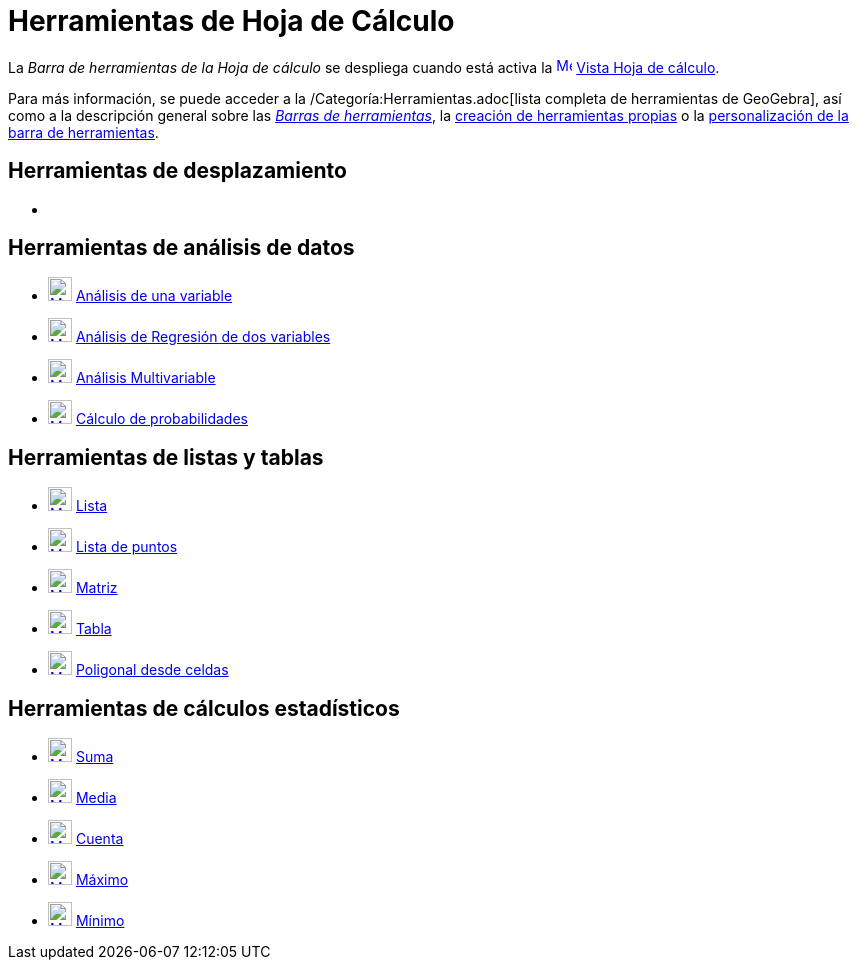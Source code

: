 = Herramientas de Hoja de Cálculo
:page-revisar: prioritario
:page-en: tools/Spreadsheet_Tools
ifdef::env-github[:imagesdir: /es/modules/ROOT/assets/images]

La _Barra de herramientas de la Hoja de cálculo_ se despliega cuando está activa la
xref:/Vista_de_Hoja_de_Cálculo.adoc[image:16px-Menu_view_spreadsheet.svg.png[Menu view
spreadsheet.svg,width=16,height=16]] xref:/Vista_de_Hoja_de_Cálculo.adoc[Vista Hoja de cálculo].

Para más información, se puede acceder a la /Categoría:Herramientas.adoc[lista completa de herramientas de GeoGebra],
así como a la descripción general sobre las xref:/Barra_de_Herramientas.adoc[_Barras de herramientas_], la
xref:/Herramientas_Propias.adoc[creación de herramientas propias] o la
xref:/Gestión_de_herramientas.adoc[personalización de la barra de herramientas].

== Herramientas de desplazamiento

* {blank}

== Herramientas de análisis de datos

* xref:/tools/Análisis_de_una_variable.adoc[image:24px-Mode_onevarstats.svg.png[Mode
onevarstats.svg,width=24,height=24]] xref:/tools/Análisis_de_una_variable.adoc[Análisis de una variable]
* xref:/tools/Análisis_de_Regresión_de_dos_variables.adoc[image:24px-Mode_twovarstats.svg.png[Mode
twovarstats.svg,width=24,height=24]] xref:/tools/Análisis_de_Regresión_de_dos_variables.adoc[Análisis de Regresión de
dos variables]
* xref:/tools/Análisis_Multivariable.adoc[image:24px-Mode_multivarstats.svg.png[Mode
multivarstats.svg,width=24,height=24]] xref:/tools/Análisis_Multivariable.adoc[Análisis Multivariable]
* xref:/tools/Cálculo_de_probabilidades.adoc[image:24px-Mode_probabilitycalculator.svg.png[Mode
probabilitycalculator.svg,width=24,height=24]] xref:/tools/Cálculo_de_probabilidades.adoc[Cálculo de probabilidades]

== Herramientas de listas y tablas

* xref:/tools/Lista.adoc[image:24px-Mode_createlist.svg.png[Mode createlist.svg,width=24,height=24]]
xref:/tools/Lista.adoc[Lista]
* xref:/tools/Lista_de_puntos.adoc[image:24px-Mode_createlistofpoints.svg.png[Mode
createlistofpoints.svg,width=24,height=24]] xref:/tools/Lista_de_puntos.adoc[Lista de puntos]
* xref:/tools/Matriz.adoc[image:24px-Mode_creatematrix.svg.png[Mode creatematrix.svg,width=24,height=24]]
xref:/tools/Matriz.adoc[Matriz]
* xref:/tools/Tabla.adoc[image:24px-Mode_createtable.svg.png[Mode createtable.svg,width=24,height=24]]
xref:/tools/Tabla.adoc[Tabla]
* xref:/tools/Poligonal_desde_celdas.adoc[image:24px-Mode_createpolyline.svg.png[Mode
createpolyline.svg,width=24,height=24]] xref:/tools/Poligonal_desde_celdas.adoc[Poligonal desde celdas]

== Herramientas de cálculos estadísticos

* xref:/tools/Suma.adoc[image:24px-Mode_sumcells.svg.png[Mode sumcells.svg,width=24,height=24]]
xref:/tools/Suma.adoc[Suma]
* xref:/tools/Media.adoc[image:24px-Mode_meancells.svg.png[Mode meancells.svg,width=24,height=24]]
xref:/tools/Media.adoc[Media]
* xref:/tools/Cuenta.adoc[image:24px-Mode_countcells.svg.png[Mode countcells.svg,width=24,height=24]]
xref:/tools/Cuenta.adoc[Cuenta]
* xref:/tools/Máximo.adoc[image:24px-Mode_maxcells.svg.png[Mode maxcells.svg,width=24,height=24]]
xref:/tools/Máximo.adoc[Máximo]
* xref:/tools/Mínimo.adoc[image:24px-Mode_mincells.svg.png[Mode mincells.svg,width=24,height=24]]
xref:/tools/Mínimo.adoc[Mínimo]
